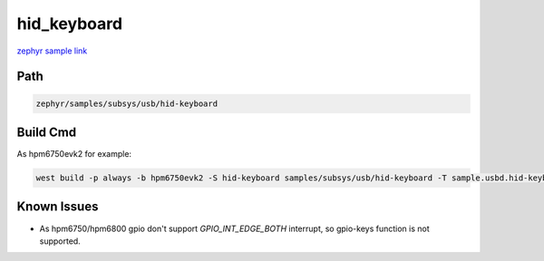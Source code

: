 .. _hid_keyboard:

hid_keyboard
=============
`zephyr sample link <https://docs.zephyrproject.org/3.7.0/samples/subsys/usb/hid-keyboard/README.html>`_

Path
---------------

.. code-block::

    zephyr/samples/subsys/usb/hid-keyboard

Build Cmd
------------

As hpm6750evk2 for example:

.. code-block:: console

    west build -p always -b hpm6750evk2 -S hid-keyboard samples/subsys/usb/hid-keyboard -T sample.usbd.hid-keyboard 

Known Issues
-------------

- As hpm6750/hpm6800 gpio don't support `GPIO_INT_EDGE_BOTH` interrupt, so gpio-keys function is not supported.
